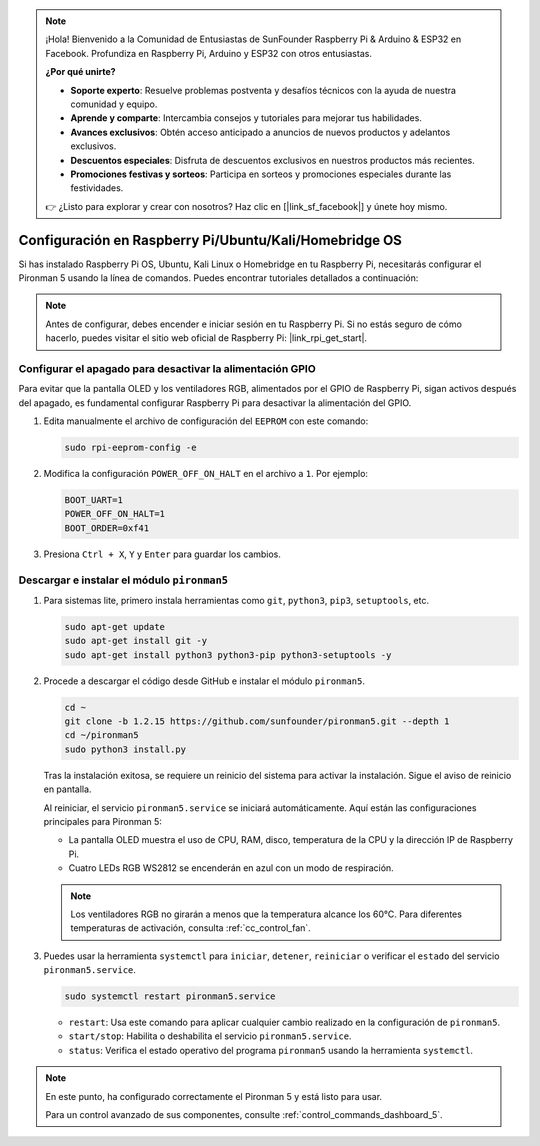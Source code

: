 .. note::

    ¡Hola! Bienvenido a la Comunidad de Entusiastas de SunFounder Raspberry Pi & Arduino & ESP32 en Facebook. Profundiza en Raspberry Pi, Arduino y ESP32 con otros entusiastas.

    **¿Por qué unirte?**

    - **Soporte experto**: Resuelve problemas postventa y desafíos técnicos con la ayuda de nuestra comunidad y equipo.
    - **Aprende y comparte**: Intercambia consejos y tutoriales para mejorar tus habilidades.
    - **Avances exclusivos**: Obtén acceso anticipado a anuncios de nuevos productos y adelantos exclusivos.
    - **Descuentos especiales**: Disfruta de descuentos exclusivos en nuestros productos más recientes.
    - **Promociones festivas y sorteos**: Participa en sorteos y promociones especiales durante las festividades.

    👉 ¿Listo para explorar y crear con nosotros? Haz clic en [|link_sf_facebook|] y únete hoy mismo.

Configuración en Raspberry Pi/Ubuntu/Kali/Homebridge OS
==========================================================

Si has instalado Raspberry Pi OS, Ubuntu, Kali Linux o Homebridge en tu Raspberry Pi, necesitarás configurar el Pironman 5 usando la línea de comandos. Puedes encontrar tutoriales detallados a continuación:

.. note::

  Antes de configurar, debes encender e iniciar sesión en tu Raspberry Pi. Si no estás seguro de cómo hacerlo, puedes visitar el sitio web oficial de Raspberry Pi: |link_rpi_get_start|.


Configurar el apagado para desactivar la alimentación GPIO
-------------------------------------------------------------
Para evitar que la pantalla OLED y los ventiladores RGB, alimentados por el GPIO de Raspberry Pi, sigan activos después del apagado, es fundamental configurar Raspberry Pi para desactivar la alimentación del GPIO.

#. Edita manualmente el archivo de configuración del ``EEPROM`` con este comando:

   .. code-block:: shell
   
     sudo rpi-eeprom-config -e

#. Modifica la configuración ``POWER_OFF_ON_HALT`` en el archivo a ``1``. Por ejemplo:

   .. code-block:: shell
   
     BOOT_UART=1
     POWER_OFF_ON_HALT=1
     BOOT_ORDER=0xf41

#. Presiona ``Ctrl + X``, ``Y`` y ``Enter`` para guardar los cambios.


Descargar e instalar el módulo ``pironman5``
-----------------------------------------------

#. Para sistemas lite, primero instala herramientas como ``git``, ``python3``, ``pip3``, ``setuptools``, etc.

   .. code-block:: shell
   
     sudo apt-get update
     sudo apt-get install git -y
     sudo apt-get install python3 python3-pip python3-setuptools -y

#. Procede a descargar el código desde GitHub e instalar el módulo ``pironman5``.

   .. code-block:: shell

     cd ~
     git clone -b 1.2.15 https://github.com/sunfounder/pironman5.git --depth 1
     cd ~/pironman5
     sudo python3 install.py

   Tras la instalación exitosa, se requiere un reinicio del sistema para activar la instalación. Sigue el aviso de reinicio en pantalla.

   Al reiniciar, el servicio ``pironman5.service`` se iniciará automáticamente. Aquí están las configuraciones principales para Pironman 5:
   
   * La pantalla OLED muestra el uso de CPU, RAM, disco, temperatura de la CPU y la dirección IP de Raspberry Pi.
   * Cuatro LEDs RGB WS2812 se encenderán en azul con un modo de respiración.
   
   .. note::
    
     Los ventiladores RGB no girarán a menos que la temperatura alcance los 60°C. Para diferentes temperaturas de activación, consulta :ref:`cc_control_fan`.

#. Puedes usar la herramienta ``systemctl`` para ``iniciar``, ``detener``, ``reiniciar`` o verificar el ``estado`` del servicio ``pironman5.service``.

   .. code-block:: shell
   
      sudo systemctl restart pironman5.service

   * ``restart``: Usa este comando para aplicar cualquier cambio realizado en la configuración de ``pironman5``.
   * ``start/stop``: Habilita o deshabilita el servicio ``pironman5.service``.
   * ``status``: Verifica el estado operativo del programa ``pironman5`` usando la herramienta ``systemctl``.

.. note::

   En este punto, ha configurado correctamente el Pironman 5 y está listo para usar.
   
   Para un control avanzado de sus componentes, consulte :ref:`control_commands_dashboard_5`.
